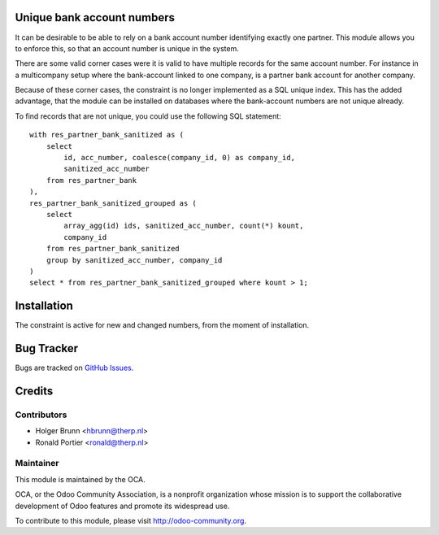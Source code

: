 .. image:: https://img.shields.io/badge/licence-AGPL--3-blue.svg
    :alt: License: AGPL-3

Unique bank account numbers
===========================

It can be desirable to be able to rely on a bank account number identifying
exactly one partner. This module allows you to enforce this, so that an
account number is unique in the system.

There are some valid corner cases were it is valid to have multiple records
for the same account number. For instance in a multicompany setup where the
bank-account linked to one company, is a partner bank account for another
company.

Because of these corner cases, the constraint is no longer implemented as
a SQL unique index. This has the added advantage, that the module can be
installed on databases where the bank-account numbers are not unique already.

To find records that are not unique, you could use the following SQL
statement::

    with res_partner_bank_sanitized as (
        select
            id, acc_number, coalesce(company_id, 0) as company_id,
            sanitized_acc_number
        from res_partner_bank
    ),
    res_partner_bank_sanitized_grouped as (
        select
            array_agg(id) ids, sanitized_acc_number, count(*) kount,
            company_id
        from res_partner_bank_sanitized
        group by sanitized_acc_number, company_id
    )
    select * from res_partner_bank_sanitized_grouped where kount > 1;

Installation
============

The constraint is active for new and changed numbers, from the moment of
installation.


Bug Tracker
===========

Bugs are tracked on
`GitHub Issues <https://github.com/OCA/bank-statement-import/issues>`_.

Credits
=======

Contributors
------------

* Holger Brunn <hbrunn@therp.nl>
* Ronald Portier <ronald@therp.nl>

Maintainer
----------

.. image:: https://odoo-community.org/logo.png
   :alt: Odoo Community Association
   :target: https://odoo-community.org

This module is maintained by the OCA.

OCA, or the Odoo Community Association, is a nonprofit organization whose
mission is to support the collaborative development of Odoo features and
promote its widespread use.

To contribute to this module, please visit http://odoo-community.org.
